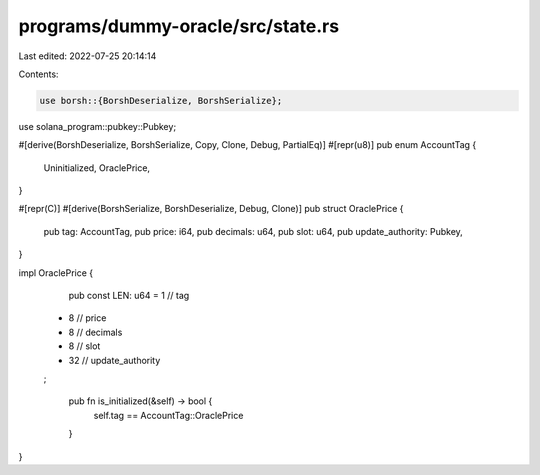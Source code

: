 programs/dummy-oracle/src/state.rs
==================================

Last edited: 2022-07-25 20:14:14

Contents:

.. code-block:: rs

    use borsh::{BorshDeserialize, BorshSerialize};

use solana_program::pubkey::Pubkey;

#[derive(BorshDeserialize, BorshSerialize, Copy, Clone, Debug, PartialEq)]
#[repr(u8)]
pub enum AccountTag {
    Uninitialized,
    OraclePrice,
}

#[repr(C)]
#[derive(BorshSerialize, BorshDeserialize, Debug, Clone)]
pub struct OraclePrice {
    pub tag: AccountTag,
    pub price: i64,
    pub decimals: u64,
    pub slot: u64,
    pub update_authority: Pubkey,
}

impl OraclePrice {
    pub const LEN: u64 = 1 // tag
  + 8  // price
  + 8  // decimals
  + 8  // slot
  + 32 // update_authority
  ;

    pub fn is_initialized(&self) -> bool {
        self.tag == AccountTag::OraclePrice
    }
}



